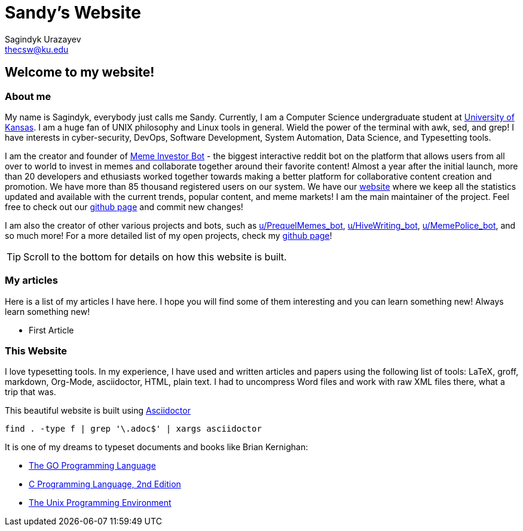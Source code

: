 # Sandy's Website
Sagindyk Urazayev <thecsw@ku.edu>

## Welcome to my website!

### About me

My name is Sagindyk, everybody just calls me Sandy.
Currently, I am a Computer Science undergraduate student
at https://ku.edu[University of Kansas]. I am a huge
fan of +UNIX+ philosophy and +Linux+ tools in general.
Wield the power of the terminal with +awk+, +sed+, and +grep+!
I have interests in cyber-security, DevOps, Software Development,
System Automation, Data Science, and Typesetting tools.

I am the creator and founder of
https://reddit.com/u/MemeInvestor_bot[Meme Investor Bot] -
the biggest interactive reddit bot on the platform that
allows users from all over to world to invest in memes
and collaborate together around their favorite content!
Almost a year after the initial launch, more than 20
developers and ethusiasts worked together towards making
a better platform for collaborative content creation and
promotion. We have more than 85 thousand registered users
on our system. We have our https://meme.market[website]
where we keep all the statistics updated and available
with the current trends, popular content, and meme markets!
I am the main maintainer of the project. Feel free to check
out our
https://github.com/MemeInvestor/memeinvestor_bot[github page]
and commit new changes!

I am also the creator of other various projects and bots,
such as https://reddit.com/u/prequelmemes_bot[u/PrequelMemes_bot],
https://reddit.com/u/HiveWriting_bot[u/HiveWriting_bot],
https://reddit.com/u/MemePolice_bot[u/MemePolice_bot], and so much more!
For a more detailed list of my open projects, check my
https://github.com/thecsw[github page]!

TIP: Scroll to the bottom for details on how this website is built.

### My articles

Here is a list of my articles I have here. I hope you will find
some of them interesting and you can learn something new! Always
learn something new!

* First Article

### This Website

I love typesetting tools. In my experience, I have used and written
articles and papers using the following list of tools: LaTeX, groff,
markdown, Org-Mode, asciidoctor, HTML, plain text. I had to uncompress
Word files and work with raw XML files there, what a trip that was.

This beautiful website is built using http://asciidoctor.org[Asciidoctor]

``` bash
find . -type f | grep '\.adoc$' | xargs asciidoctor
```

It is one of my dreams to typeset documents and books like Brian
Kernighan:

* https://www.amazon.com/Programming-Language-Addison-Wesley-Professional-Computing/dp/0134190440/ref=sr_1_1?keywords=The+go+programming+languagu&qid=1556766950&s=gateway&sr=8-1-spell[The GO Programming Language] +
* https://read.amazon.com/kp/embed?asin=B009ZUZ9FW&preview=newtab&linkCode=kpe&ref_=cm_sw_r_kb_dp_whMYCbD4T9EW2[C Programming Language, 2nd Edition] +
* https://www.amazon.com/gp/product/013937681X/ref=dbs_a_def_rwt_hsch_vapi_taft_p1_i5[The Unix Programming Environment] +

